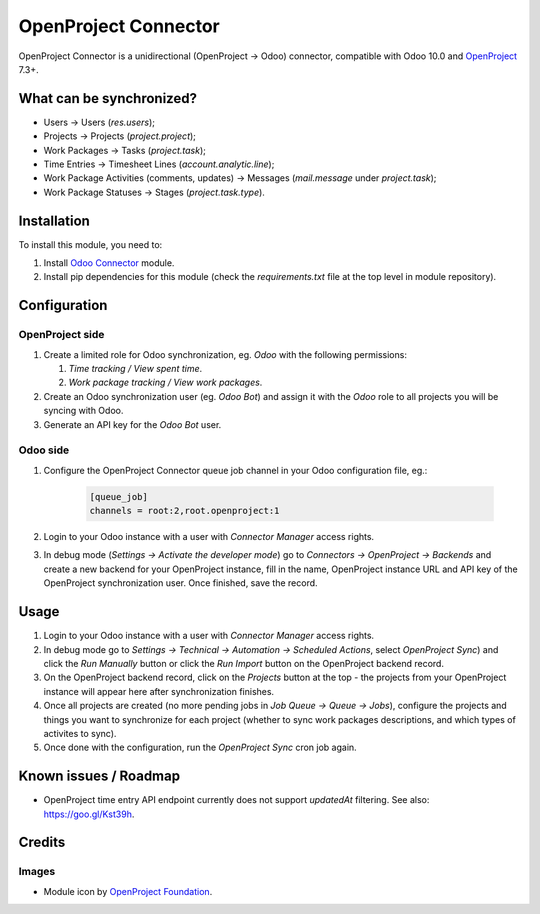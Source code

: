 =====================
OpenProject Connector
=====================

OpenProject Connector is a unidirectional (OpenProject -> Odoo) connector,
compatible with Odoo 10.0 and OpenProject_ 7.3+.

What can be synchronized?
=========================

- Users -> Users (`res.users`);
- Projects -> Projects (`project.project`);
- Work Packages -> Tasks (`project.task`);
- Time Entries -> Timesheet Lines (`account.analytic.line`);
- Work Package Activities (comments, updates) -> Messages (`mail.message` under
  `project.task`);
- Work Package Statuses -> Stages (`project.task.type`).

Installation
============

To install this module, you need to:

#. Install `Odoo Connector`_ module.
#. Install pip dependencies for this module (check the *requirements.txt* file
   at the top level in module repository).

Configuration
=============

OpenProject side
----------------

#. Create a limited role for Odoo synchronization, eg. *Odoo* with the following permissions:

   #. *Time tracking / View spent time*.
   #. *Work package tracking / View work packages*.

#. Create an Odoo synchronization user (eg. *Odoo Bot*) and assign it with the *Odoo* role to all projects you will be syncing with Odoo.
#. Generate an API key for the *Odoo Bot* user.

Odoo side
---------

#. Configure the OpenProject Connector queue job channel in your Odoo
   configuration file, eg.:

    .. code-block:: ini

        [queue_job]
        channels = root:2,root.openproject:1

#. Login to your Odoo instance with a user with *Connector Manager* access
   rights.
#. In debug mode (*Settings -> Activate the developer mode*) go to *Connectors
   -> OpenProject -> Backends* and create a new backend for your OpenProject
   instance, fill in the name, OpenProject instance URL and API key of the
   OpenProject synchronization user. Once finished, save the record.

Usage
=====

#. Login to your Odoo instance with a user with *Connector Manager* access
   rights.
#. In debug mode go to *Settings -> Technical  -> Automation -> Scheduled
   Actions*, select *OpenProject Sync*) and click the *Run Manually* button or
   click the *Run Import* button on the OpenProject backend record.
#. On the OpenProject backend record, click on the *Projects* button at the
   top - the projects from your OpenProject instance will appear here after
   synchronization finishes.
#. Once all projects are created (no more pending jobs in *Job Queue -> Queue
   -> Jobs*), configure the projects and things you want to synchronize for
   each project (whether to sync work packages descriptions, and which types of
   activites to sync).
#. Once done with the configuration, run the *OpenProject Sync* cron job again.

Known issues / Roadmap
======================

* OpenProject time entry API endpoint currently does not support *updatedAt* filtering. See also: https://goo.gl/Kst39h.

Credits
=======

Images
------

* Module icon by `OpenProject Foundation`_.

.. _OpenProject: https://www.openproject.org/
.. _Odoo Connector: https://github.com/oca/connector
.. _OpenProject Foundation: https://www.openproject.org/contact-us/
